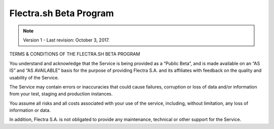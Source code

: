 .. _odoo_sh_terms:

=======================
Flectra.sh Beta Program
=======================

.. note:: Version 1 - Last revision: October 3, 2017.

TERMS & CONDITIONS OF THE FLECTRA.SH BETA PROGRAM

You understand and acknowledge that the Service is being provided as a “Public Beta”,
and is made available on an “AS IS” and “AS AVAILABLE” basis for the purpose of providing
Flectra S.A. and its affiliates with feedback on the quality and usability of the Service.

The Service may contain errors or inaccuracies that could cause failures, corruption or
loss of data and/or information from your test, staging and production instances.

You assume all risks and all costs associated with your use of the service, including,
without limitation, any loss of information or data.

In addition, Flectra S.A. is not obligated to provide any maintenance, technical or other
support for the Service.
